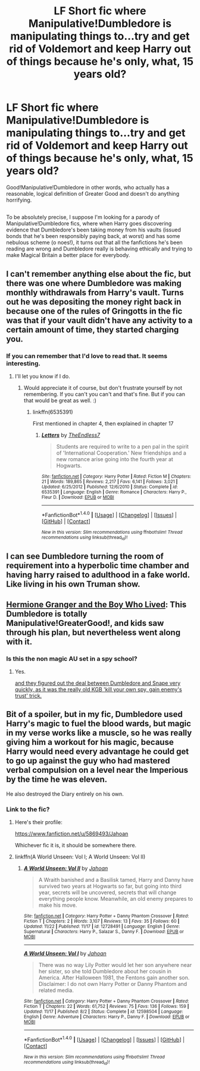 #+TITLE: LF Short fic where Manipulative!Dumbledore is manipulating things to...try and get rid of Voldemort and keep Harry out of things because he's only, what, 15 years old?

* LF Short fic where Manipulative!Dumbledore is manipulating things to...try and get rid of Voldemort and keep Harry out of things because he's only, what, 15 years old?
:PROPERTIES:
:Author: Avaday_Daydream
:Score: 53
:DateUnix: 1512168269.0
:DateShort: 2017-Dec-02
:FlairText: Request
:END:
Good!Manipulative!Dumbledore in other words, who actually has a reasonable, logical definition of Greater Good and doesn't do anything horrifying.

** 
   :PROPERTIES:
   :CUSTOM_ID: section
   :END:
To be absolutely precise, I suppose I'm looking for a parody of Manipulative!Dumbledore fics, where when Harry goes discovering evidence that Dumbledore's been taking money from his vaults (issued bonds that he's been responsibly paying back, at worst) and has some nebulous scheme (o noes!), it turns out that all the fanfictions he's been reading are wrong and Dumbledore really is behaving ethically and trying to make Magical Britain a better place for everybody.


** I can't remember anything else about the fic, but there was one where Dumbledore was making monthly withdrawals from Harry's vault. Turns out he was depositing the money right back in because one of the rules of Gringotts in the fic was that if your vault didn't have any activity to a certain amount of time, they started charging you.
:PROPERTIES:
:Author: larkscope
:Score: 33
:DateUnix: 1512175429.0
:DateShort: 2017-Dec-02
:END:

*** If you can remember that I'd love to read that. It seems interesting.
:PROPERTIES:
:Author: SnarkyAndProud
:Score: 9
:DateUnix: 1512185285.0
:DateShort: 2017-Dec-02
:END:

**** I'll let you know if I do.
:PROPERTIES:
:Author: larkscope
:Score: 4
:DateUnix: 1512187803.0
:DateShort: 2017-Dec-02
:END:

***** Would appreciate it of course, but don't frustrate yourself by not remembering. If you can't you can't and that's fine. But if you can that would be great as well. :)
:PROPERTIES:
:Author: SnarkyAndProud
:Score: 2
:DateUnix: 1512189548.0
:DateShort: 2017-Dec-02
:END:

****** linkffn(6535391)

First mentioned in chapter 4, then explained in chapter 17
:PROPERTIES:
:Author: Taeyeonie
:Score: 3
:DateUnix: 1512197239.0
:DateShort: 2017-Dec-02
:END:

******* [[http://www.fanfiction.net/s/6535391/1/][*/Letters/*]] by [[https://www.fanfiction.net/u/2638737/TheEndless7][/TheEndless7/]]

#+begin_quote
  Students are required to write to a pen pal in the spirit of 'International Cooperation.' New friendships and a new romance arise going into the fourth year at Hogwarts.
#+end_quote

^{/Site/: [[http://www.fanfiction.net/][fanfiction.net]] *|* /Category/: Harry Potter *|* /Rated/: Fiction M *|* /Chapters/: 21 *|* /Words/: 189,865 *|* /Reviews/: 2,217 *|* /Favs/: 6,141 *|* /Follows/: 3,021 *|* /Updated/: 6/25/2012 *|* /Published/: 12/6/2010 *|* /Status/: Complete *|* /id/: 6535391 *|* /Language/: English *|* /Genre/: Romance *|* /Characters/: Harry P., Fleur D. *|* /Download/: [[http://www.ff2ebook.com/old/ffn-bot/index.php?id=6535391&source=ff&filetype=epub][EPUB]] or [[http://www.ff2ebook.com/old/ffn-bot/index.php?id=6535391&source=ff&filetype=mobi][MOBI]]}

--------------

*FanfictionBot*^{1.4.0} *|* [[[https://github.com/tusing/reddit-ffn-bot/wiki/Usage][Usage]]] | [[[https://github.com/tusing/reddit-ffn-bot/wiki/Changelog][Changelog]]] | [[[https://github.com/tusing/reddit-ffn-bot/issues/][Issues]]] | [[[https://github.com/tusing/reddit-ffn-bot/][GitHub]]] | [[[https://www.reddit.com/message/compose?to=tusing][Contact]]]

^{/New in this version: Slim recommendations using/ ffnbot!slim! /Thread recommendations using/ linksub(thread_id)!}
:PROPERTIES:
:Author: FanfictionBot
:Score: 1
:DateUnix: 1512197259.0
:DateShort: 2017-Dec-02
:END:


** I can see Dumbledore turning the room of requirement into a hyperbolic time chamber and having harry raised to adulthood in a fake world. Like living in his own Truman show.
:PROPERTIES:
:Author: ForumWarrior
:Score: 12
:DateUnix: 1512178526.0
:DateShort: 2017-Dec-02
:END:


** [[https://www.tthfanfic.org/Story-30822][Hermione Granger and the Boy Who Lived]]: This Dumbledore is totally Manipulative!GreaterGood!, and kids saw through his plan, but nevertheless went along with it.
:PROPERTIES:
:Author: InquisitorCOC
:Score: 10
:DateUnix: 1512169435.0
:DateShort: 2017-Dec-02
:END:

*** Is this the non magic AU set in a spy school?
:PROPERTIES:
:Score: 3
:DateUnix: 1512185279.0
:DateShort: 2017-Dec-02
:END:

**** Yes.

[[/spoiler][and they figured out the deal between Dumbledore and Snape very quickly, as it was the really old KGB 'kill your own spy, gain enemy's trust' trick.]]
:PROPERTIES:
:Author: InquisitorCOC
:Score: 3
:DateUnix: 1512185899.0
:DateShort: 2017-Dec-02
:END:


** Bit of a spoiler, but in my fic, Dumbledore used Harry's magic to fuel the blood wards, but magic in my verse works like a muscle, so he was really giving him a workout for his magic, because Harry would need every advantage he could get to go up against the guy who had mastered verbal compulsion on a level near the Imperious by the time he was eleven.

He also destroyed the Diary entirely on his own.
:PROPERTIES:
:Author: Jahoan
:Score: 8
:DateUnix: 1512193626.0
:DateShort: 2017-Dec-02
:END:

*** Link to the fic?
:PROPERTIES:
:Author: Green0Photon
:Score: 5
:DateUnix: 1512197272.0
:DateShort: 2017-Dec-02
:END:

**** Here's their profile:

[[https://www.fanfiction.net/u/5869493/Jahoan]]

Whichever fic it is, it should be somewhere there.
:PROPERTIES:
:Author: Kazeto
:Score: 1
:DateUnix: 1512256488.0
:DateShort: 2017-Dec-03
:END:


**** linkffn(A World Unseen: Vol I; A World Unseen: Vol II)
:PROPERTIES:
:Author: Jahoan
:Score: 1
:DateUnix: 1512259326.0
:DateShort: 2017-Dec-03
:END:

***** [[http://www.fanfiction.net/s/12728491/1/][*/A World Unseen: Vol II/*]] by [[https://www.fanfiction.net/u/5869493/Jahoan][/Jahoan/]]

#+begin_quote
  A Wraith banished and a Basilisk tamed, Harry and Danny have survived two years at Hogwarts so far, but going into third year, secrets will be uncovered, secrets that will change everything people know. Meanwhile, an old enemy prepares to make his move.
#+end_quote

^{/Site/: [[http://www.fanfiction.net/][fanfiction.net]] *|* /Category/: Harry Potter + Danny Phantom Crossover *|* /Rated/: Fiction T *|* /Chapters/: 2 *|* /Words/: 3,107 *|* /Reviews/: 13 *|* /Favs/: 35 *|* /Follows/: 60 *|* /Updated/: 11/22 *|* /Published/: 11/17 *|* /id/: 12728491 *|* /Language/: English *|* /Genre/: Supernatural *|* /Characters/: Harry P., Salazar S., Danny F. *|* /Download/: [[http://www.ff2ebook.com/old/ffn-bot/index.php?id=12728491&source=ff&filetype=epub][EPUB]] or [[http://www.ff2ebook.com/old/ffn-bot/index.php?id=12728491&source=ff&filetype=mobi][MOBI]]}

--------------

[[http://www.fanfiction.net/s/12598504/1/][*/A World Unseen: Vol I/*]] by [[https://www.fanfiction.net/u/5869493/Jahoan][/Jahoan/]]

#+begin_quote
  There was no way Lily Potter would let her son anywhere near her sister, so she told Dumbledore about her cousin in America. After Halloween 1981, the Fentons gain another son. Disclaimer: I do not own Harry Potter or Danny Phantom and related media.
#+end_quote

^{/Site/: [[http://www.fanfiction.net/][fanfiction.net]] *|* /Category/: Harry Potter + Danny Phantom Crossover *|* /Rated/: Fiction T *|* /Chapters/: 22 *|* /Words/: 61,752 *|* /Reviews/: 75 *|* /Favs/: 136 *|* /Follows/: 159 *|* /Updated/: 11/17 *|* /Published/: 8/2 *|* /Status/: Complete *|* /id/: 12598504 *|* /Language/: English *|* /Genre/: Adventure *|* /Characters/: Harry P., Danny F. *|* /Download/: [[http://www.ff2ebook.com/old/ffn-bot/index.php?id=12598504&source=ff&filetype=epub][EPUB]] or [[http://www.ff2ebook.com/old/ffn-bot/index.php?id=12598504&source=ff&filetype=mobi][MOBI]]}

--------------

*FanfictionBot*^{1.4.0} *|* [[[https://github.com/tusing/reddit-ffn-bot/wiki/Usage][Usage]]] | [[[https://github.com/tusing/reddit-ffn-bot/wiki/Changelog][Changelog]]] | [[[https://github.com/tusing/reddit-ffn-bot/issues/][Issues]]] | [[[https://github.com/tusing/reddit-ffn-bot/][GitHub]]] | [[[https://www.reddit.com/message/compose?to=tusing][Contact]]]

^{/New in this version: Slim recommendations using/ ffnbot!slim! /Thread recommendations using/ linksub(thread_id)!}
:PROPERTIES:
:Author: FanfictionBot
:Score: 1
:DateUnix: 1512259343.0
:DateShort: 2017-Dec-03
:END:
